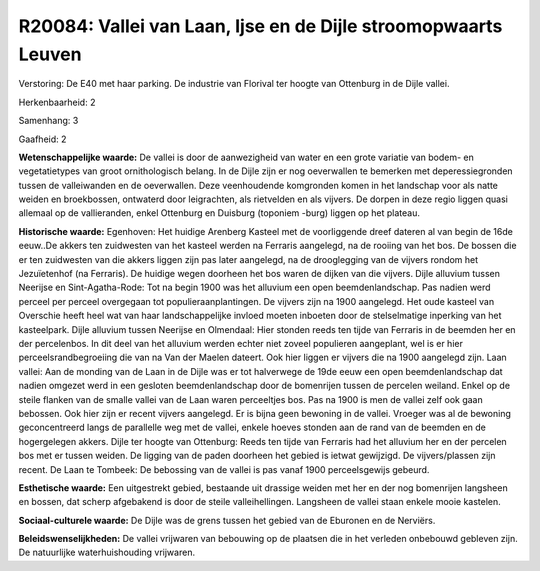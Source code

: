 R20084: Vallei van Laan, Ijse en de Dijle stroomopwaarts Leuven
===============================================================

Verstoring:
De E40 met haar parking. De industrie van Florival ter hoogte van
Ottenburg in de Dijle vallei.

Herkenbaarheid: 2

Samenhang: 3

Gaafheid: 2

**Wetenschappelijke waarde:**
De vallei is door de aanwezigheid van water en een grote variatie van
bodem- en vegetatietypes van groot ornithologisch belang. In de Dijle
zijn er nog oeverwallen te bemerken met deperessiegronden tussen de
valleiwanden en de oeverwallen. Deze veenhoudende komgronden komen in
het landschap voor als natte weiden en broekbossen, ontwaterd door
leigrachten, als rietvelden en als vijvers. De dorpen in deze regio
liggen quasi allemaal op de vallieranden, enkel Ottenburg en Duisburg
(toponiem -burg) liggen op het plateau.

**Historische waarde:**
Egenhoven: Het huidige Arenberg Kasteel met de voorliggende dreef
dateren al van begin de 16de eeuw..De akkers ten zuidwesten van het
kasteel werden na Ferraris aangelegd, na de rooiing van het bos. De
bossen die er ten zuidwesten van die akkers liggen zijn pas later
aangelegd, na de drooglegging van de vijvers rondom het Jezuïetenhof (na
Ferraris). De huidige wegen doorheen het bos waren de dijken van die
vijvers. Dijle alluvium tussen Neerijse en Sint-Agatha-Rode: Tot na
begin 1900 was het alluvium een open beemdenlandschap. Pas nadien werd
perceel per perceel overgegaan tot populieraanplantingen. De vijvers
zijn na 1900 aangelegd. Het oude kasteel van Overschie heeft heel wat
van haar landschappelijke invloed moeten inboeten door de stelselmatige
inperking van het kasteelpark. Dijle alluvium tussen Neerijse en
Olmendaal: Hier stonden reeds ten tijde van Ferraris in de beemden her
en der percelenbos. In dit deel van het alluvium werden echter niet
zoveel populieren aangeplant, wel is er hier perceelsrandbegroeiing die
van na Van der Maelen dateert. Ook hier liggen er vijvers die na 1900
aangelegd zijn. Laan vallei: Aan de monding van de Laan in de Dijle was
er tot halverwege de 19de eeuw een open beemdenlandschap dat nadien
omgezet werd in een gesloten beemdenlandschap door de bomenrijen tussen
de percelen weiland. Enkel op de steile flanken van de smalle vallei van
de Laan waren perceeltjes bos. Pas na 1900 is men de vallei zelf ook
gaan bebossen. Ook hier zijn er recent vijvers aangelegd. Er is bijna
geen bewoning in de vallei. Vroeger was al de bewoning geconcentreerd
langs de parallelle weg met de vallei, enkele hoeves stonden aan de rand
van de beemden en de hogergelegen akkers. Dijle ter hoogte van
Ottenburg: Reeds ten tijde van Ferraris had het alluvium her en der
percelen bos met er tussen weiden. De ligging van de paden doorheen het
gebied is ietwat gewijzigd. De vijvers/plassen zijn recent. De Laan te
Tombeek: De bebossing van de vallei is pas vanaf 1900 perceelsgewijs
gebeurd.

**Esthetische waarde:**
Een uitgestrekt gebied, bestaande uit drassige weiden met her en der
nog bomenrijen langsheen en bossen, dat scherp afgebakend is door de
steile valleihellingen. Langsheen de vallei staan enkele mooie kastelen.

**Sociaal-culturele waarde:**
De Dijle was de grens tussen het gebied van de Eburonen en de
Nerviërs.



**Beleidswenselijkheden:**
De vallei vrijwaren van bebouwing op de plaatsen die in het verleden
onbebouwd gebleven zijn. De natuurlijke waterhuishouding vrijwaren.
